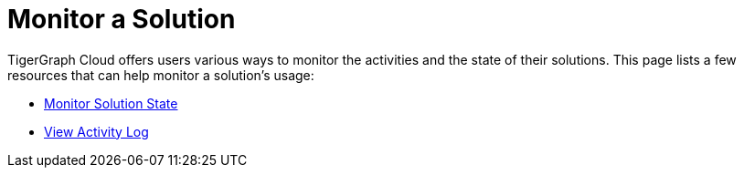 = Monitor a Solution

TigerGraph Cloud offers users various ways to monitor the activities and the state of their solutions. This page lists a few resources that can help monitor a solution's usage:

* xref:monitor-solution-state.adoc[Monitor Solution State]
* xref:view-activity-log.adoc[View Activity Log]
